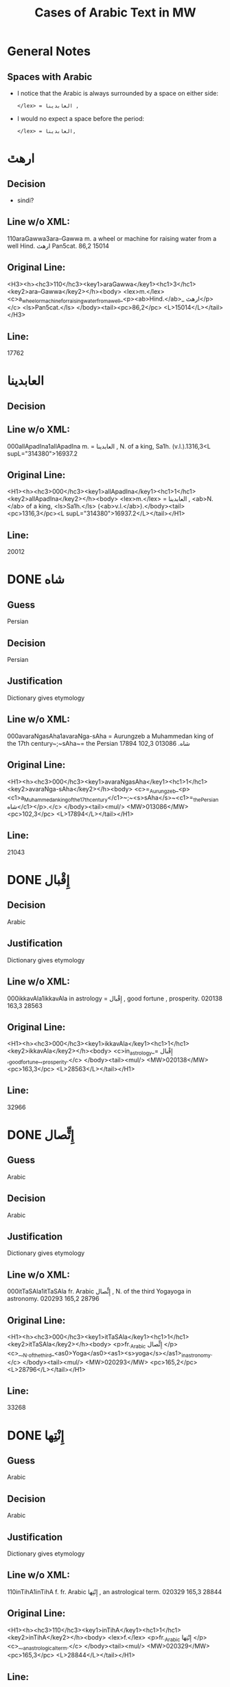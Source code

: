 #+TITLE: Cases of Arabic Text in MW
* General Notes
** Spaces with Arabic
- I notice that the Arabic is always surrounded by a space on either side:
  : </lex> = العابدينا ,
- I would no expect a space before the period:
  : </lex> = العابدينا,
* ارهٿ
** Decision
- sindi?
** Line w/o XML:
110araGawwa3ara--Gawwa m. a wheel or machine for raising water from a well Hind.  ارهٿ Pan5cat. 86,2 15014
** Original Line:
#+begin_example xml
<H3><h><hc3>110</hc3><key1>araGawwa</key1><hc1>3</hc1><key2>ara--Gawwa</key2></h><body> <lex>m.</lex> <c>a_wheel_or_machine_for_raising_water_from_a_well_<p><ab>Hind.</ab>_ ارهٿ</p></c> <ls>Pan5cat.</ls> </body><tail><pc>86,2</pc> <L>15014</L></tail></H3>
#+end_example
** Line:
17762
* العابدينا
** Decision
** Line w/o XML:
000allApadIna1allApadIna m. = العابدينا , N. of a king, Sa1h. (v.l.).1316,3<L supL="314380">16937.2
** Original Line:
#+begin_example xml
<H1><h><hc3>000</hc3><key1>allApadIna</key1><hc1>1</hc1><key2>allApadIna</key2></h><body> <lex>m.</lex> = العابدينا , <ab>N.</ab> of a king, <ls>Sa1h.</ls> (<ab>v.l.</ab>).</body><tail><pc>1316,3</pc><L supL="314380">16937.2</L></tail></H1>
#+end_example
** Line:
20012
* DONE شاه
CLOSED: [2016-07-23 Sat 20:39]
** Guess
Persian
** Decision
Persian
** Justification
Dictionary gives etymology
** Line w/o XML:
000avaraNgasAha1avaraNga-sAha = Aurungzeb a Muhammedan king of the 17th century~;~sAha~= the Persian شاه.  013086 102,3 17894
** Original Line:
#+begin_example xml
<H1><h><hc3>000</hc3><key1>avaraNgasAha</key1><hc1>1</hc1><key2>avaraNga-sAha</key2></h><body> <c>=_Aurungzeb_<p><c1>a_Muhammedan_king_of_the_17th_century</c1>~;~<s>sAha</s>~<c1>=_the_Persian شاه</c1></p>.</c> </body><tail><mul/> <MW>013086</MW> <pc>102,3</pc> <L>17894</L></tail></H1>
#+end_example
** Line:
21043
* DONE إِقْبال
CLOSED: [2016-07-23 Sat 20:40]
** Decision
Arabic
** Justification
Dictionary gives etymology
** Line w/o XML:
000ikkavAla1ikkavAla in astrology = إِقْبال , good fortune , prosperity.  020138 163,3 28563
** Original Line:
#+begin_example xml
<H1><h><hc3>000</hc3><key1>ikkavAla</key1><hc1>1</hc1><key2>ikkavAla</key2></h><body> <c>in_astrology_= إِقْبال ,_good_fortune_,_prosperity.</c> </body><tail><mul/> <MW>020138</MW> <pc>163,3</pc> <L>28563</L></tail></H1>
#+end_example
** Line:
32966
* DONE إِتٍّصال
CLOSED: [2016-07-23 Sat 20:45]
** Guess
Arabic
** Decision
Arabic
** Justification
Dictionary gives etymology
** Line w/o XML:
000itTaSAla1itTaSAla fr. Arabic إِتٍّصال   , N. of the third Yogayoga in astronomy.  020293 165,2 28796
** Original Line:
#+begin_example xml
<H1><h><hc3>000</hc3><key1>itTaSAla</key1><hc1>1</hc1><key2>itTaSAla</key2></h><body> <p>fr._Arabic إِتٍّصال </p> <c>_,_N._of_the_third_<as0>Yoga</as0><as1><s>yoga</s></as1>_in_astronomy.</c> </body><tail><mul/> <MW>020293</MW> <pc>165,2</pc> <L>28796</L></tail></H1>
#+end_example
** Line:
33268
* DONE إِنْتِها
CLOSED: [2016-07-23 Sat 20:45]
** Guess
Arabic
** Decision
Arabic
** Justification
Dictionary gives etymology
** Line w/o XML:
110inTihA1inTihA f. fr. Arabic إِنْتِها   , an astrological term.  020329 165,3 28844
** Original Line:
#+begin_example xml
<H1><h><hc3>110</hc3><key1>inTihA</key1><hc1>1</hc1><key2>inTihA</key2></h><body> <lex>f.</lex> <p>fr._Arabic إِنْتِها </p> <c>_,_an_astrological_term.</c> </body><tail><mul/> <MW>020329</MW> <pc>165,3</pc> <L>28844</L></tail></H1>
#+end_example
** Line:
33335
* DONE إِدْبار
CLOSED: [2016-07-23 Sat 20:46]
** Guess
Arabic
** Decision
Arabic
** Justification
Dictionary gives etymology
** Line w/o XML:
110induvAra3/indu--vAra m. in astrology = the Arabic إِدْبار . 020379 166,1 28915
** Original Line:
#+begin_example xml
<H3><h><hc3>110</hc3><key1>induvAra</key1><hc1>3</hc1><key2>/indu--vAra</key2></h><body> <lex>m.</lex> <c>in_astrology_=_the_Arabic إِدْبار .</c> </body><tail><MW>020379</MW> <pc>166,1</pc> <L>28915</L></tail></H3>
#+end_example
** Line:
33419
* DONE قبول
CLOSED: [2016-07-23 Sat 20:46]
** Guess
Arabic
** Decision
Arabic
** Justification
Dictionary gives etymology
** Line w/o XML:
110kaMvUla1kaMvUla n. in astrol.  N. of the eighth Yogayoga , = Arabic قبول .  028411 241,1 41367
** Original Line:
#+begin_example xml
<H1><h><hc3>110</hc3><key1>kaMvUla</key1><hc1>1</hc1><key2>kaMvUla</key2></h><body> <lex>n.</lex> <p>in_<ab>astrol.</ab></p> <c>_N._of_the_eighth_<as0>Yoga</as0><as1><s>yoga</s></as1>_,_=_Arabic قبول .</c> </body><tail><mul/> <MW>028411</MW> <pc>241,1</pc> <L>41367</L></tail></H1>
#+end_example
** Line:
47127
* DONE قلم
CLOSED: [2016-07-23 Sat 20:50]
** Guess
Arabic
** Decision
Arabic
** Justification
Dictionary gives etymology
** Line w/o XML:
100kalama1kalama <lex type="inh">m. a reed for writing with ; cf.~Lat.~calamus~~;~~Gk. 1~~;~~and Arab. قلم  260,3 45730
** Original Line:
#+begin_example xml
<H1A><h><hc3>100</hc3><key1>kalama</key1><hc1>1</hc1><key2>kalama</key2></h><body> <lex type="inh">m.</lex> <c>a_reed_for_writing_with_;</c> <p><b><ab>cf.</ab>~<c><ab>Lat.</ab></c>~<etym>calamus</etym>~~;~~<c><ab>Gk.</ab>_<gk>1</gk></c>~~;~~<c>and_<ab>Arab.</ab> قلم </c></b></p> </body><tail><pc>260,3</pc> <L>45730</L></tail></H1A>
#+end_example
** Line:
51841
* DONE قبول
CLOSED: [2016-07-23 Sat 20:53]
** Guess
Arabic
** Decision
Arabic
** Justification
Dictionary gives etymology
** Line w/o XML:
110kavUla1kavUla n. in astrol.  = Arabic قبول ; ~kaMvUla.  031556 265,1 46627
** Original Line:
#+begin_example xml
<H1><h><hc3>110</hc3><key1>kavUla</key1><hc1>1</hc1><key2>kavUla</key2></h><body> <lex>n.</lex> <p>in_<ab>astrol.</ab></p> <c>_=_Arabic قبول ;</c> <p><cf/>~<s>kaMvUla</s>.</p> </body><tail><mul/> <MW>031556</MW> <pc>265,1</pc> <L>46627</L></tail></H1>
#+end_example
** Line:
52814
* DONE كودك
CLOSED: [2016-07-23 Sat 20:50]
** Guess
Persian
** Decision
Persian
** Justification
Dictionary gives etymology
** Guess
Persian
** Line w/o XML:
100kzudra2kzudr/a n. a particle of dust , flour , meal RV. i , 129 , 6 and viii , 49 , 4 ; cf.~Lith.~kUdikis~,~ an infant  ; Pers. كودك ~kUdak~,~ small a boy.  039696  330,3 59907
** Original Line:
#+begin_example xml
<H2B><h><hc3>100</hc3><key1>kzudra</key1><hc1>2</hc1><key2>kzudr/a</key2></h><body> <lex>n.</lex> <c>a_particle_of_dust_,_flour_,_meal</c> <ls>RV._i_,_129_,_6_and_viii_,_49_,_4_;</ls> <p><b><ab>cf.</ab>~<c><ab>Lith.</ab></c>~<etym>kUdikis</etym>~,~<c><quote>_an_infant_</quote>_;_<ab>Pers.</ab> كودك </c>~<etym>kUdak</etym>~,~<quote>_small_a_boy._</quote></b></p> </body><tail><MW>039696</MW> <mat/> <pc>330,3</pc> <L>59907</L></tail></H2B>
#+end_example
** Line:
66788
* DONE خربوزه
CLOSED: [2016-07-23 Sat 20:53]
** Guess
Persian
** Decision
Persian
** Justification
Dictionary gives etymology
** Line w/o XML:
110KarbUja1KarbUja  n. fr. the Pers. خربوزه ~,~kkarbUSa , the water-melon Bhpr. v , 6 , 43 f.   040712 338,1 61560
** Original Line:
#+begin_example xml
<H1><h><hc3>110</hc3><key1>KarbUja</key1><hc1>1</hc1><key2>KarbUja</key2></h><body>  <lex>n.</lex> <p><c>fr._the_<ab>Pers.</ab> خربوزه </c>~,~<s>kkarbUSa</s></p> , <c>the_water-melon</c> <ls>Bhpr._v_,_6_,_43_f.</ls>  </body><tail><mul/> <MW>040712</MW> <pc>338,1</pc> <L>61560</L></tail></H1>
#+end_example
** Line:
68537
* خان
** Decision
** Line w/o XML:
110KAna1KAna2 m. = خان  a Khan or Mogul emperor Ra1jat. 040919 339,2 61838
** Original Line:
#+begin_example xml
<H1><h><hc3>110</hc3><key1>KAna</key1><hc1>1</hc1><key2>KAna</key2><hom>2</hom></h><body> <lex>m.</lex> <p>= خان </p>_a_Khan_<p>or_Mogul_emperor</p> <ls>Ra1jat.</ls> </body><tail><MW>040919</MW> <pc>339,2</pc> <L>61838</L></tail></H1>
#+end_example
** Line:
68824
* غزنوى
** Decision
** Line w/o XML:
000gajanavI1gajanavI = غزنوى .  041352 342,3 62458
** Original Line:
#+begin_example xml
<H1><h><hc3>000</hc3><key1>gajanavI</key1><hc1>1</hc1><key2>gajanavI</key2></h><body> <c>= غزنوى .</c> </body><tail><mul/> <MW>041352</MW> <pc>342,3</pc> <L>62458</L></tail></H1>
#+end_example
** Line:
69473
* DONE گنج
CLOSED: [2016-07-23 Sat 20:54]
** Decision
Persian
** Note
Related to Arabic كنز but must directly from Persian
** Line w/o XML:
110gaYja1gaYja2  mn. = گنج a treasury , jewel room , place where plate  is preserved Ra1jat. iv f. , vii Katha1s. xliii , 30 lxxv , 30 342,3 62463
** Original Line:
#+begin_example xml
<H1><h><hc3>110</hc3><key1>gaYja</key1><hc1>1</hc1><key2>gaYja</key2><hom>2</hom></h><body>  <lex>mn.</lex> <c>= گنج a_treasury_,_jewel_room_,_place_where_plate_<etc1/>_is_preserved</c> <ls>Ra1jat._iv_f._,_vii</ls> <ls>Katha1s._xliii_,_30</ls> <ls>lxxv_,_30</ls> </body><tail><pc>342,3</pc> <L>62463</L></tail></H1>
#+end_example
** Line:
69478
* HOLD گنجور
** Decision
ganjvar?
** Line w/o XML:
110gaYjavara3gaYja--vara m. = گنجور a treasurer Ra1jat. v , 176. 041357 342,3 62474
** Original Line:
#+begin_example xml
<H3><h><hc3>110</hc3><key1>gaYjavara</key1><hc1>3</hc1><key2>gaYja--vara</key2></h><body> <lex>m.</lex> <c>= گنجور a_treasurer</c> <ls>Ra1jat._v_,_176.</ls> </body><tail><MW>041357</MW> <pc>342,3</pc> <L>62474</L></tail></H3>
#+end_example
** Line:
69488
* DONE غير
CLOSED: [2016-07-23 Sat 21:24]
** Decision
Arabic
** Justification
Transparent Arabic derivation
** Line w/o XML:
003gErakaMvUla1gEra-kaMvUla or ri-k fr.  غير and قَبول  , the 9th Yogayoga in astron.  044078 363,3 66883
** Original Line:
#+begin_example xml
<H1><h><hc3>003</hc3><key1>gErakaMvUla</key1><hc1>1</hc1><key2>gEra-kaMvUla</key2></h><body> <c>or</c> <s><sr1/>ri-k<sr1/></s> <p>fr.  غير and قَبول </p>_,_the_9th_<as0>Yoga</as0><as1><s>yoga</s></as1>_<p>in_<ab>astron.</ab></p> </body><tail><mul/> <MW>044078</MW> <pc>363,3</pc> <L>66883</L></tail></H1>
#+end_example
** Line:
74136
* DONE قَبول
CLOSED: [2016-07-23 Sat 21:25]
** Decision
Arabic
** Justification
Transparent Arabic derivation
** Line w/o XML:
003gErakaMvUla1gEra-kaMvUla or ri-k fr.  غير and قَبول  , the 9th Yogayoga in astron.  044078 363,3 66883
** Original Line:
#+begin_example xml
<H1><h><hc3>003</hc3><key1>gErakaMvUla</key1><hc1>1</hc1><key2>gEra-kaMvUla</key2></h><body> <c>or</c> <s><sr1/>ri-k<sr1/></s> <p>fr.  غير and قَبول </p>_,_the_9th_<as0>Yoga</as0><as1><s>yoga</s></as1>_<p>in_<ab>astron.</ab></p> </body><tail><mul/> <MW>044078</MW> <pc>363,3</pc> <L>66883</L></tail></H1>
#+end_example
** Line:
74136
* DONE غلام
CLOSED: [2016-07-23 Sat 21:26]
** Decision
Arabic
** Justification
Transparent Arabic derivation
** Line w/o XML:
000golAmamAmuda1golAma-mAmuda  غلام محمود .  044642 368,3 68039
** Original Line:
#+begin_example xml
<H1><h><hc3>000</hc3><key1>golAmamAmuda</key1><hc1>1</hc1><key2>golAma-mAmuda</key2></h><body> <c> غلام محمود .</c> </body><tail><mul/> <MW>044642</MW> <pc>368,3</pc> <L>68039</L></tail></H1>
#+end_example
** Line:
75415
* DONE محمود
CLOSED: [2016-07-23 Sat 21:27]
** Decision
Arabic
** Justification
Transparent Arabic derivation
** Line w/o XML:
000golAmamAmuda1golAma-mAmuda  غلام محمود .  044642 368,3 68039
** Original Line:
#+begin_example xml
<H1><h><hc3>000</hc3><key1>golAmamAmuda</key1><hc1>1</hc1><key2>golAma-mAmuda</key2></h><body> <c> غلام محمود .</c> </body><tail><mul/> <MW>044642</MW> <pc>368,3</pc> <L>68039</L></tail></H1>
#+end_example
** Line:
75415
* زين
** Decision
** Line w/o XML:
110jEna2jEna <lex type="inh">m. = زين   N. of a prince of <as0 type="ns">Kas3mirKashmir  425,1 80210
** Original Line:
#+begin_example xml
<H2B><h><hc3>110</hc3><key1>jEna</key1><hc1>2</hc1><key2>jEna</key2></h><body> <lex type="inh">m.</lex> <p>= زين </p> <c>_N._of_a_prince_of_<as0 type="ns">Kas3mir</as0><as1>Kashmir</as1></c> </body><tail><mat/> <pc>425,1</pc> <L>80210</L></tail></H2B>
#+end_example
** Line:
88325
* DONE تموير
CLOSED: [2016-07-23 Sat 21:27]
** Decision
Arabic
** Justification
Transparent Arabic derivation
** Line w/o XML:
000tambIra1tambIra = تموير , in astrol. the 14th Yogayoga. Page438,3  053822 83016
** Original Line:
#+begin_example xml
<H1><h><hc3>000</hc3><key1>tambIra</key1><hc1>1</hc1><key2>tambIra</key2></h><body> <c>= تموير , <p>in_<ab>astrol.</ab></p>_the_14th_<as0>Yoga</as0><as1><s>yoga</s></as1>.</c> </body><tail><pc>Page438,3</pc> <mul/> <MW>053822</MW> <L>83016</L></tail></H1>
#+end_example
** Line:
91398
* تربز
** Decision
** Line w/o XML:
110tarambuja1tarambuja n. borrowed fr. تربز   a water-melon ~KarbUja , Tantr.  053922 439,2 83213
** Original Line:
#+begin_example xml
<H1><h><hc3>110</hc3><key1>tarambuja</key1><hc1>1</hc1><key2>tarambuja</key2></h><body> <lex>n.</lex> <p>borrowed_fr. تربز </p> <c>_a_water-melon</c> <p><cf/>~<s>KarbUja</s></p> , <c>Tantr.</c> </body><tail><mul/> <MW>053922</MW> <pc>439,2</pc> <L>83213</L></tail></H1>
#+end_example
** Line:
91605
* DONE تربيع
CLOSED: [2016-07-23 Sat 21:27]
** Decision
Arabic
** Justification
Transparent Arabic derivation
** Line w/o XML:
000taravI1taravI in astrol.  تربيع , quadrature.  053935 439,2 83248
** Original Line:
#+begin_example xml
<H1><h><hc3>000</hc3><key1>taravI</key1><hc1>1</hc1><key2>taravI</key2></h><body> <p>in_<ab>astrol.</ab></p> <c> تربيع , quadrature.</c> </body><tail><mul/> <MW>053935</MW> <pc>439,2</pc> <L>83248</L></tail></H1>
#+end_example
** Line:
91640
* تثليث
** Decision
** Line w/o XML:
110taSlI1taSlI f. in astron. = تثليث , trigon.  054196 441,2 83643
** Original Line:
#+begin_example xml
<H1><h><hc3>110</hc3><key1>taSlI</key1><hc1>1</hc1><key2>taSlI</key2></h><body> <lex>f.</lex> <c>in_<ab>astron.</ab>_= تثليث , trigon.</c> </body><tail><mul/> <MW>054196</MW> <pc>441,2</pc> <L>83643</L></tail></H1>
#+end_example
** Line:
92078
* تسيير
** Decision
** Line w/o XML:
000tasIra1tasIra in astron.  tAS ,  تسيير .  054204 441,2 83658
** Original Line:
#+begin_example xml
<H1><h><hc3>000</hc3><key1>tasIra</key1><hc1>1</hc1><key2>tasIra</key2></h><body> <c>in_<ab>astron.</ab></c> <eq/> <s>tAS<sr1/></s> , <c> تسيير .</c> </body><tail><mul/> <MW>054204</MW> <pc>441,2</pc> <L>83658</L></tail></H1>
#+end_example
** Line:
92093
* تسْديس
** Decision
** Line w/o XML:
000tasdI1tasdI in astron. = تسْديس , hexagon.  054217 441,2 83680
** Original Line:
#+begin_example xml
<H1><h><hc3>000</hc3><key1>tasdI</key1><hc1>1</hc1><key2>tasdI</key2></h><body> <c>in_<ab>astron.</ab>_= تسْديس ,_hexagon.</c> </body><tail><mul/> <MW>054217</MW> <pc>441,2</pc> <L>83680</L></tail></H1>
#+end_example
** Line:
92115
* DONE تير
CLOSED: [2016-07-23 Sat 20:55]
** Guess
Persian
** Decision
Persian
** Justification
Dictionary gives etymology
** Line w/o XML:
110tIra1tIra n. a kind of arrow cf.~Pers. تير  Pan5cad. ii , 76 449,1 85530
** Original Line:
#+begin_example xml
<H1B><h><hc3>110</hc3><key1>tIra</key1><hc1>1</hc1><key2>tIra</key2></h><body> <lex>n.</lex> <c>a_kind_of_arrow</c> <p><ab>cf.</ab>~<c><ab>Pers.</ab> تير </c></p> <ls>Pan5cad._ii_,_76</ls> </body><tail><pc>449,1</pc> <L>85530</L></tail></H1B>
#+end_example
** Line:
94048
* توت
** Decision
** Line w/o XML:
100tUda1tUda <lex type="inh">m.   tUta  توت  Npr. 452,3 86395
** Original Line:
#+begin_example xml
<H1A><h><hc3>100</hc3><key1>tUda</key1><hc1>1</hc1><key2>tUda</key2></h><body> <lex type="inh">m.</lex>  <eq/> <s>tUta</s> <p> توت </p> <ls>Npr.</ls> </body><tail><pc>452,3</pc> <L>86395</L></tail></H1A>
#+end_example
** Line:
94967
* DONE دربار
CLOSED: [2016-07-23 Sat 20:55]
** Guess
Persian
** Decision
Persian
** Justification
Dictionary gives etymology
** Line w/o XML:
110dArvawa1dArvawa n. fr. Pers. دربار   a court or council-house L. cf.~darBawa.  059213 476,2 91800
** Original Line:
#+begin_example xml
<H1><h><hc3>110</hc3><key1>dArvawa</key1><hc1>1</hc1><key2>dArvawa</key2></h><body> <lex>n.</lex> <p>fr._<ab>Pers.</ab> دربار </p> <c>_a_court_or_council-house</c> <ls>L.</ls> <p><ab>cf.</ab>~<s>darBawa</s></p>. </body><tail><mul/> <MW>059213</MW> <pc>476,2</pc> <L>91800</L></tail></H1>
#+end_example
** Line:
100852
* نقل
** Decision
** Line w/o XML:
003nakta1nakta2<OR group="102809,nakta;102809.1,nakla"/> or nakla ? n. in astron. N. of the fifth Yogayoga = نقل  .  066383 524,1 102809
** Original Line:
#+begin_example xml
<H1><h><hc3>003</hc3><key1>nakta</key1><hc1>1</hc1><key2>nakta</key2><hom>2</hom></h><body><OR group="102809,nakta;102809.1,nakla"/> <c>or</c> <s>nakla</s> <p>?</p> <lex>n.</lex> <p>in_<ab>astron.</ab></p>_N._of_the_fifth_<as0>Yoga</as0><as1><s>yoga</s></as1>_<p>= نقل </p> <c>.</c> </body><tail><mul/> <MW>066383</MW> <pc>524,1</pc> <L>102809</L></tail></H1>
#+end_example
** Line:
112772
* نقل
** Decision
** Line w/o XML:
003nakla1nakla2<OR group="102809,nakta;102809.1,nakla"/> or nakta ? n. in astron. N. of the fifth Yogayoga = نقل  .  066383 524,1 102809.1
** Original Line:
#+begin_example xml
<H1><h><hc3>003</hc3><key1>nakla</key1><hc1>1</hc1><key2>nakla</key2><hom>2</hom></h><body><OR group="102809,nakta;102809.1,nakla"/> <c>or</c> <s>nakta</s> <p>?</p> <lex>n.</lex> <p>in_<ab>astron.</ab></p>_N._of_the_fifth_<as0>Yoga</as0><as1><s>yoga</s></as1>_<p>= نقل </p> <c>.</c> </body><tail><mul/> <MW>066383</MW> <pc>524,1</pc> <L>102809.1</L></tail></H1>
#+end_example
** Line:
112773
* DONE نشان
CLOSED: [2016-07-23 Sat 20:56]
** Guess
Persian
** Decision
Persian
** Justification
Dictionary gives etymology
** Line w/o XML:
110niHSARa1niH-SARa m. or <lex type="hw">n. march , procession Sa1h. Pers. نشان ? .  069398 544,1 107746
** Original Line:
#+begin_example xml
<H1><h><hc3>110</hc3><key1>niHSARa</key1><hc1>1</hc1><key2>niH-SARa</key2></h><body> <lex>m.</lex> <c>or</c> <lex type="hw">n.</lex> <c>march_,_procession</c> <ls>Sa1h.</ls> <p><ab>Pers.</ab> نشان ?</p> <c>.</c> </body><tail><mul/> <MW>069398</MW> <pc>544,1</pc> <L>107746</L></tail></H1>
#+end_example
** Line:
118172
* پادشاه
** Decision
** Line w/o XML:
110pAtasAha1pAtasAha m. = پادشاه , a king Cat.  078101 617,1 121814
** Original Line:
#+begin_example xml
<H1><h><hc3>110</hc3><key1>pAtasAha</key1><hc1>1</hc1><key2>pAtasAha</key2></h><body> <lex>m.</lex> <c>= پادشاه ,_a_king</c> <ls>Cat.</ls> </body><tail><mul/> <MW>078101</MW> <pc>617,1</pc> <L>121814</L></tail></H1>
#+end_example
** Line:
133865
* DONE فيل
CLOSED: [2016-07-23 Sat 21:13]
** Guess
Persian
** Decision
Arabic
** Justification
Dictionary gives etymology
** Line w/o XML:
100pIlu2pIlu <lex type="inh">m. an elephant ~Aribic  فيل  , Persian پيل  L. 630,2 124989
** Original Line:
#+begin_example xml
<H2A><h><hc3>100</hc3><key1>pIlu</key1><hc1>2</hc1><key2>pIlu</key2></h><body> <lex type="inh">m.</lex> <c>an_elephant</c> <p><cf/>~<c>Aribic_ فيل_ , Persian پيل </c></p> <ls>L.</ls> </body><tail><pc>630,2</pc> <L>124989</L></tail></H2A>
#+end_example
** Line:
137219
* DONE پيل
CLOSED: [2016-07-23 Sat 21:14]
** Guess
Persian
** Decision
Persian
** Justification
Dictionary gives etymology
** Line w/o XML:
100pIlu2pIlu <lex type="inh">m. an elephant ~Aribic  فيل  , Persian پيل  L. 630,2 124989
** Original Line:
#+begin_example xml
<H2A><h><hc3>100</hc3><key1>pIlu</key1><hc1>2</hc1><key2>pIlu</key2></h><body> <lex type="inh">m.</lex> <c>an_elephant</c> <p><cf/>~<c>Aribic_ فيل_ , Persian پيل </c></p> <ls>L.</ls> </body><tail><pc>630,2</pc> <L>124989</L></tail></H2A>
#+end_example
** Line:
137219
* پيشاور
** Decision
** Line w/o XML:
110puruzapura3p/uruza--pura n. N. of the capital of Ga1ndha1ragAnDAra , the modern <as0 type="ns">Pesha1warPeshawar  پيشاور  L. 081125 637,2 126512
** Original Line:
#+begin_example xml
<H3><h><hc3>110</hc3><key1>puruzapura</key1><hc1>3</hc1><key2>p/uruza--pura</key2></h><body> <lex>n.</lex> <c>N._of_the_capital_of_<as0>Ga1ndha1ra</as0><as1><s>gAnDAra</s></as1>_,_the_modern_<as0 type="ns">Pesha1war</as0><as1>Peshawar</as1></c> <p> پيشاور </p> <ls>L.</ls> </body><tail><MW>081125</MW> <pc>637,2</pc> <L>126512</L></tail></H3>
#+end_example
** Line:
138894
* DONE فيروزه
CLOSED: [2016-07-23 Sat 20:57]
** Guess
Persian
** Decision
Persian
** Justification
Dictionary gives etymology
** Line w/o XML:
003peraja1peraja<OR group="128969,peraja;128969.1,peroja"/> or peroja n. a turquoise L. cf.~Pers. فيروزه  . Page648,3  082664 128969
** Original Line:
#+begin_example xml
<H1><h><hc3>003</hc3><key1>peraja</key1><hc1>1</hc1><key2>peraja</key2></h><body><OR group="128969,peraja;128969.1,peroja"/> <c>or</c> <s>peroja</s> <lex>n.</lex> <c>a_turquoise</c> <ls>L.</ls> <p><ab>cf.</ab>~<c><ab>Pers.</ab> فيروزه </c></p> <c>.</c> </body><tail><pc>Page648,3</pc> <mul/> <MW>082664</MW> <L>128969</L></tail></H1>
#+end_example
** Line:
141543
* DONE فيروزه
CLOSED: [2016-07-23 Sat 20:58]
** Guess
Persian
** Decision
Persian
** Justification
Dictionary gives etymology
** Line w/o XML:
003peroja1perojaa<OR group="128969,peraja;128969.1,peroja"/> or peraja n. a turquoise L. cf.~Pers. فيروزه  . Page648,3  082664 128969.1
** Original Line:
#+begin_example xml
<H1><h><hc3>003</hc3><key1>peroja</key1><hc1>1</hc1><key2>peroja</key2><hom>a</hom></h><body><OR group="128969,peraja;128969.1,peroja"/> <c>or</c> <s>peraja</s> <lex>n.</lex> <c>a_turquoise</c> <ls>L.</ls> <p><ab>cf.</ab>~<c><ab>Pers.</ab> فيروزه </c></p> <c>.</c> </body><tail><pc>Page648,3</pc> <mul/> <MW>082664</MW> <L>128969.1</L></tail></H1>
#+end_example
** Line:
141544
* شاه
** Decision
** Line w/o XML:
100pradIpasAha3pra-dIpa---sAha m. N. of a prince Cat. sAha~= شاه  680,1 134738
** Original Line:
#+begin_example xml
<H4><h><hc3>100</hc3><key1>pradIpasAha</key1><hc1>3</hc1><key2>pra-<sr/>dIpa---sAha</key2></h><body> <lex>m.</lex> <c>N._of_a_prince</c> <ls>Cat.</ls> <p><s>sAha</s>~<c>= شاه </c></p> </body><tail><pc>680,1</pc> <L>134738</L></tail></H4>
#+end_example
** Line:
147813
* پتهركي
** Decision
** Line w/o XML:
110priyadarSana3priy/a--darSana <lex type="inh">m. a plant growing in wet weather on trees and stones in <as0 type="ns">Mara1t2hi1Marathi called~dagaqaPUla~,~in <as0 type="ns">Hindu1sta1ni1Hindustani پتهركي پهول  L.  710,2 140522
** Original Line:
#+begin_example xml
<H3B><h><hc3>110</hc3><key1>priyadarSana</key1><hc1>3</hc1><key2>priy/a--darSana</key2></h><body> <lex type="inh">m.</lex> <c>a_plant_growing_in_wet_weather_on_trees_and_stones_<p><c1>in_<as0 type="ns">Mara1t2hi1</as0><as1>Marathi</as1>_called</c1>~<s>dagaqaPUla</s>~,~<c1>in_<as0 type="ns">Hindu1sta1ni1</as0><as1>Hindustani</as1> پتهركي پهول </c1></p></c> <ls>L.</ls> </body><tail><mat/> <pc>710,2</pc> <L>140522</L></tail></H3B>
#+end_example
** Line:
154092
* پهول
** Decision
** Line w/o XML:
110priyadarSana3priy/a--darSana <lex type="inh">m. a plant growing in wet weather on trees and stones in <as0 type="ns">Mara1t2hi1Marathi called~dagaqaPUla~,~in <as0 type="ns">Hindu1sta1ni1Hindustani پتهركي پهول  L.  710,2 140522
** Original Line:
#+begin_example xml
<H3B><h><hc3>110</hc3><key1>priyadarSana</key1><hc1>3</hc1><key2>priy/a--darSana</key2></h><body> <lex type="inh">m.</lex> <c>a_plant_growing_in_wet_weather_on_trees_and_stones_<p><c1>in_<as0 type="ns">Mara1t2hi1</as0><as1>Marathi</as1>_called</c1>~<s>dagaqaPUla</s>~,~<c1>in_<as0 type="ns">Hindu1sta1ni1</as0><as1>Hindustani</as1> پتهركي پهول </c1></p></c> <ls>L.</ls> </body><tail><mat/> <pc>710,2</pc> <L>140522</L></tail></H3B>
#+end_example
** Line:
154092
* شاه
** Decision
** Line w/o XML:
112premasAhi3prema--sAhi sAhi~= شاه  m.  -nArAyaRa Inscr. 089503 711,2 140817
** Original Line:
#+begin_example xml
<H3><h><hc3>112</hc3><key1>premasAhi</key1><hc1>3</hc1><key2>prema--sAhi</key2></h><body> <p><s>sAhi</s>~<c>= شاه </c></p> <lex>m.</lex> <eq/> <s>-nArAyaRa</s> <ls>Inscr.</ls> </body><tail><MW>089503</MW> <pc>711,2</pc> <L>140817</L></tail></H3>
#+end_example
** Line:
154403
* شاه
** Decision
** Line w/o XML:
003PatihaBUpati1Patiha-BUpati<OR group="141699,PatihaBUpati;141699.1,PatihaSAha"/> and PatihaSAha m. N. of a king of Kas3mi1rakaSmIra Cat. = فتح شاه  .  090086 716,2 141699
** Original Line:
#+begin_example xml
<H1><h><hc3>003</hc3><key1>PatihaBUpati</key1><hc1>1</hc1><key2>Patiha-BUpati</key2></h><body><OR group="141699,PatihaBUpati;141699.1,PatihaSAha"/> <c>and</c> <s>PatihaSAha</s> <lex>m.</lex> <c>N._of_a_king_of_<as0>Kas3mi1ra</as0><as1><s>kaSmIra</s></as1></c> <ls>Cat.</ls> <p>= فتح شاه </p> <c>.</c> </body><tail><mul/> <MW>090086</MW> <pc>716,2</pc> <L>141699</L></tail></H1>
#+end_example
** Line:
155332
* فتح
** Decision
** Line w/o XML:
003PatihaSAha1Patiha-SAha<OR group="141699,PatihaBUpati;141699.1,PatihaSAha"/> and PatihaBUpati m. N. of a king of Kas3mi1rakaSmIra Cat. = فتح شاه  .  090086 716,2 141699.1
** Original Line:
#+begin_example xml
<H1><h><hc3>003</hc3><key1>PatihaSAha</key1><hc1>1</hc1><key2>Patiha-SAha</key2></h><body><OR group="141699,PatihaBUpati;141699.1,PatihaSAha"/> <c>and</c> <s>PatihaBUpati</s> <lex>m.</lex> <c>N._of_a_king_of_<as0>Kas3mi1ra</as0><as1><s>kaSmIra</s></as1></c> <ls>Cat.</ls> <p>= فتح شاه </p> <c>.</c> </body><tail><mul/> <MW>090086</MW> <pc>716,2</pc> <L>141699.1</L></tail></H1>
#+end_example
** Line:
155333
* DONE فانيذ
CLOSED: [2016-07-23 Sat 21:19]
** Guess
Persian and Arabic
** Decision
Arabic
** Line w/o XML:
110PARita2PARita m. Ni1lak. <lex type="hw">n. fr. Caus. of~~PaR~;~cf.~Pa1n2. 7-2 , 18 Sch. the inspissated juice of the sugar cane and other plants A1past. MBh. Hariv.  cf. Arab. فانيذ ~~;~~Pers. پانيد ; medieval Lat.~penidium. 090404 718,2 142157
** Original Line:
#+begin_example xml
<H2><h><hc3>110</hc3><key1>PARita</key1><hc1>2</hc1><key2>PARita</key2></h><body> <lex>m.</lex> <p><ls>Ni1lak.</ls></p> <lex type="hw">n.</lex> <p><c>fr._<ab>Caus.</ab>_of</c>~<root/>~<s>PaR</s>~;~<ab>cf.</ab>~<ls>Pa1n2._7-2_,_18_<ab>Sch.</ab></ls></p> <c>the_inspissated_juice_of_the_sugar_cane_and_other_plants</c> <ls>A1past.</ls> <ls>MBh.</ls> <ls>Hariv._</ls> <b><c><ab>cf.</ab>_<ab>Arab.</ab> فانيذ </c>~~;~~<c><ab>Pers.</ab> پانيد ;_medieval_<ab>Lat.</ab></c>~<etym>penidium</etym>.</b> </body><tail><MW>090404</MW> <pc>718,2</pc> <L>142157</L></tail></H2>
#+end_example
** Line:
155838
* DONE پانيد
CLOSED: [2016-07-23 Sat 21:19]
** Guess
Persian and Arabic
** Decision
Persian
** Line w/o XML:
110PARita2PARita m. Ni1lak. <lex type="hw">n. fr. Caus. of~~PaR~;~cf.~Pa1n2. 7-2 , 18 Sch. the inspissated juice of the sugar cane and other plants A1past. MBh. Hariv.  cf. Arab. فانيذ ~~;~~Pers. پانيد ; medieval Lat.~penidium. 090404 718,2 142157
** Original Line:
#+begin_example xml
<H2><h><hc3>110</hc3><key1>PARita</key1><hc1>2</hc1><key2>PARita</key2></h><body> <lex>m.</lex> <p><ls>Ni1lak.</ls></p> <lex type="hw">n.</lex> <p><c>fr._<ab>Caus.</ab>_of</c>~<root/>~<s>PaR</s>~;~<ab>cf.</ab>~<ls>Pa1n2._7-2_,_18_<ab>Sch.</ab></ls></p> <c>the_inspissated_juice_of_the_sugar_cane_and_other_plants</c> <ls>A1past.</ls> <ls>MBh.</ls> <ls>Hariv._</ls> <b><c><ab>cf.</ab>_<ab>Arab.</ab> فانيذ </c>~~;~~<c><ab>Pers.</ab> پانيد ;_medieval_<ab>Lat.</ab></c>~<etym>penidium</etym>.</b> </body><tail><MW>090404</MW> <pc>718,2</pc> <L>142157</L></tail></H2>
#+end_example
** Line:
155838
* DONE بنده
CLOSED: [2016-07-23 Sat 20:59]
** Guess
Persian
** Decision
Persian
** Justification
Dictionary gives etymology
** Line w/o XML:
110bandI2bandI f. cf.~Pers. بنده   a male or female prisoner Ka1lid. Bhat2t2. 720,1 142504
** Original Line:
#+begin_example xml
<H2><h><hc3>110</hc3><key1>bandI</key1><hc1>2</hc1><key2>bandI</key2></h><body> <lex>f.</lex> <p><ab>cf.</ab>~<c><ab>Pers.</ab> بنده </c></p> <c>_a_male_or_female_prisoner</c> <ls>Ka1lid.</ls> <ls>Bhat2t2.</ls> </body><tail><pc>720,1</pc> <L>142504</L></tail></H2>
#+end_example
** Line:
156210
* بهرام, خان
** Decision
** Line w/o XML:
110bahrAmaKAna1bahrAmaKAna m. = بهرام خان  091719 727,2 144224
** Original Line:
#+begin_example xml
<H1><h><hc3>110</hc3><key1>bahrAmaKAna</key1><hc1>1</hc1><key2>bahrAmaKAna</key2></h><body> <lex>m.</lex> <c>= بهرام خان</c> </body><tail><mul/> <MW>091719</MW> <pc>727,2</pc> <L>144224</L></tail></H1>
#+end_example
** Line:
158064
* DONE بالش
CLOSED: [2016-07-23 Sat 20:59]
** Guess
Persian
** Decision
Persian
** Justification
Dictionary gives etymology
** Line w/o XML:
110bAliSa1bAliSa2 n. for 1.~~above   = Pers. بالش a pillow , cushion L.  092086 729,3 144752
** Original Line:
#+begin_example xml
<H1><h><hc3>110</hc3><key1>bAliSa</key1><hc1>1</hc1><key2>bAliSa</key2><hom>2</hom></h><body> <lex>n.</lex> <p><c>for_1.</c>~<see/>~<c>above_</c></p> <c>_=_<ab>Pers.</ab> بالش a_pillow_,_cushion</c> <ls>L.</ls> </body><tail><mul/> <MW>092086</MW> <pc>729,3</pc> <L>144752</L></tail></H1>
#+end_example
** Line:
158638
* DONE بهادر
CLOSED: [2016-07-23 Sat 20:59]
** Guess
Persian
** Decision
Persian
** Justification
Dictionary gives etymology
** Line w/o XML:
110bAhAdura1bAhAdura m. a modern title of honour conferred by Muhammadan kings = Pers. بهادر .  092169 730,1 144903
** Original Line:
#+begin_example xml
<H1><h><hc3>110</hc3><key1>bAhAdura</key1><hc1>1</hc1><key2>bAhAdura</key2></h><body> <lex>m.</lex> <c>a_modern_title_of_honour_conferred_by_Muhammadan_kings_<p>=_<ab>Pers.</ab> بهادر </p>.</c> </body><tail><mul/> <MW>092169</MW> <pc>730,1</pc> <L>144903</L></tail></H1>
#+end_example
** Line:
158798
* شاه
** Decision
** Line w/o XML:
110BImaSAha3BIm/a--SAha m. SAha~= شاه   the tterrific king   N. of a king Cat. 096169 758,2 151080
** Original Line:
#+begin_example xml
<H3><h><hc3>110</hc3><key1>BImaSAha</key1><hc1>3</hc1><key2>BIm/a--SAha</key2></h><body> <lex>m.</lex> <p><s>SAha</s>~<c>= شاه </c></p>_<quote>_the_<abE>t</abE>terrific_king_</quote> <c>_N._of_a_king</c> <ls>Cat.</ls> </body><tail><MW>096169</MW> <pc>758,2</pc> <L>151080</L></tail></H3>
#+end_example
** Line:
165462
* شاه
** Decision
** Line w/o XML:
100BUpAlasAhi3B/U--pAla---sAhi m. s~= شاه   N. of a king Inscr. 761,2 151687
** Original Line:
#+begin_example xml
<H4><h><hc3>100</hc3><key1>BUpAlasAhi</key1><hc1>3</hc1><key2>B/U--pAla---sAhi</key2></h><body> <lex>m.</lex> <p><s>s<sr1/></s>~<c>= شاه </c></p> <c>_N._of_a_king</c> <ls>Inscr.</ls> </body><tail><pc>761,2</pc> <L>151687</L></tail></H4>
#+end_example
** Line:
166133
* DONE مجموع
CLOSED: [2016-07-23 Sat 21:03]
** Decision
Arabic
** Justification
Transparent Arabic derivation
** Line w/o XML:
110majamudAra1majamudAra m. = مجموع دار  majmU'-dAr , a record-keeper , document-holder Kshiti7s3.  098264 773,2 154345
** Original Line:
#+begin_example xml
<H1><h><hc3>110</hc3><key1>majamudAra</key1><hc1>1</hc1><key2>majamudAra</key2></h><body> <lex>m.</lex> <c>= مجموع دار </c> <s>majmU'-dAr</s> , <c>a_record-keeper_,_document-holder</c> <ls>Kshiti7s3.</ls> </body><tail><mul/> <MW>098264</MW> <pc>773,2</pc> <L>154345</L></tail></H1>
#+end_example
** Line:
168892
* TODO دار
** Decision
** Note
This word is used in Arabic today, but I am not certain that it is of Arabic origin.
** Line w/o XML:
110majamudAra1majamudAra m. = مجموع دار  majmU'-dAr , a record-keeper , document-holder Kshiti7s3.  098264 773,2 154345
** Original Line:
#+begin_example xml
<H1><h><hc3>110</hc3><key1>majamudAra</key1><hc1>1</hc1><key2>majamudAra</key2></h><body> <lex>m.</lex> <c>= مجموع دار </c> <s>majmU'-dAr</s> , <c>a_record-keeper_,_document-holder</c> <ls>Kshiti7s3.</ls> </body><tail><mul/> <MW>098264</MW> <pc>773,2</pc> <L>154345</L></tail></H1>
#+end_example
** Line:
168892
* DONE من
CLOSED: [2016-07-23 Sat 21:04]
** Guess
Arabic
** Decision
Arabic
** Justification
Dictionary gives etymology
** Line w/o XML:
110maRa1maRa m. or <lex type="hw">n. ? fr. Arabic من   a partic. measure of grain Col.  098430 774,3 154590
** Original Line:
#+begin_example xml
<H1><h><hc3>110</hc3><key1>maRa</key1><hc1>1</hc1><key2>maRa</key2></h><body> <lex>m.</lex> <c>or</c> <lex type="hw">n.</lex> <p>?</p>_<p>fr._Arabic من </p> <c>_a_<ab>partic.</ab>_measure_of_grain</c> <ls>Col.</ls> </body><tail><mul/> <MW>098430</MW> <pc>774,3</pc> <L>154590</L></tail></H1>
#+end_example
** Line:
169143
* DONE منع
CLOSED: [2016-07-23 Sat 21:04]
** Guess
Arabic
** Decision
Arabic
** Justification
Dictionary gives etymology
** Line w/o XML:
000maRaU1maRaU fr. Arabic منع  , N. of the seventh Yogayoga in astronomy .  098431 774,3 154591
** Original Line:
#+begin_example xml
<H1><h><hc3>000</hc3><key1>maRaU</key1><hc1>1</hc1><key2>maRaU</key2></h><body> <p>fr._Arabic منع </p>_,_N._of_the_seventh_<as0>Yoga</as0><as1><s>yoga</s></as1>_<p>in_astronomy</p> <c>.</c> </body><tail><mul/> <MW>098431</MW> <pc>774,3</pc> <L>154591</L></tail></H1>
#+end_example
** Line:
169144
* منع
** Decision
** Line w/o XML:
110manaU1manaU m. in astrol.  = منع , a partic. constellation.  100274 787,1 157520
** Original Line:
#+begin_example xml
<H1><h><hc3>110</hc3><key1>manaU</key1><hc1>1</hc1><key2>manaU</key2></h><body> <lex>m.</lex> <p>in_<ab>astrol.</ab></p> <c>_= منع ,_a_<ab>partic.</ab>_constellation.</c> </body><tail><mul/> <MW>100274</MW> <pc>787,1</pc> <L>157520</L></tail></H1>
#+end_example
** Line:
172311
* ملك
** Decision
** Line w/o XML:
110malika1malika m. = ملك   a king Cat.  101107 792,3 158835
** Original Line:
#+begin_example xml
<H1><h><hc3>110</hc3><key1>malika</key1><hc1>1</hc1><key2>malika</key2></h><body> <lex>m.</lex> <p>= ملك </p> <c>_a_king</c> <ls>Cat.</ls> </body><tail><mul/> <MW>101107</MW> <pc>792,3</pc> <L>158835</L></tail></H1>
#+end_example
** Line:
173691
* محمد
** Decision
** Line w/o XML:
110mahamadaedala1mahamada-edala m. = محمد عادِل N. of a prince Cat.  102607 803,3 161628
** Original Line:
#+begin_example xml
<H1><h><hc3>110</hc3><key1>mahamadaedala</key1><hc1>1</hc1><key2>mahamada-edala</key2></h><body> <lex>m.</lex> <c>= محمد عادِل N._of_a_prince</c> <ls>Cat.</ls> </body><tail><mul/> <MW>102607</MW> <pc>803,3</pc> <L>161628</L></tail></H1>
#+end_example
** Line:
176840
* عادِل
** Decision
** Line w/o XML:
110mahamadaedala1mahamada-edala m. = محمد عادِل N. of a prince Cat.  102607 803,3 161628
** Original Line:
#+begin_example xml
<H1><h><hc3>110</hc3><key1>mahamadaedala</key1><hc1>1</hc1><key2>mahamada-edala</key2></h><body> <lex>m.</lex> <c>= محمد عادِل N._of_a_prince</c> <ls>Cat.</ls> </body><tail><mul/> <MW>102607</MW> <pc>803,3</pc> <L>161628</L></tail></H1>
#+end_example
** Line:
176840
* محمد
** Decision
** Line w/o XML:
110mahammada1mahammada m. = محمد N. of a king ib.  102608 803,3 161629
** Original Line:
#+begin_example xml
<H1><h><hc3>110</hc3><key1>mahammada</key1><hc1>1</hc1><key2>mahammada</key2></h><body> <lex>m.</lex> <c>= محمد N._of_a_king</c> <ls>ib.</ls> </body><tail><mul/> <MW>102608</MW> <pc>803,3</pc> <L>161629</L></tail></H1>
#+end_example
** Line:
176841
* محمد
** Decision
** Line w/o XML:
110mahmadaKAna1mahmada-KAna m. = محمد خان N. of a man Cat.  102649 804,1 161680
** Original Line:
#+begin_example xml
<H1><h><hc3>110</hc3><key1>mahmadaKAna</key1><hc1>1</hc1><key2>mahmada-KAna</key2></h><body> <lex>m.</lex> <c>= محمد خان N._of_a_man</c> <ls>Cat.</ls> </body><tail><mul/> <MW>102649</MW> <pc>804,1</pc> <L>161680</L></tail></H1>
#+end_example
** Line:
176894
* خان
** Decision
** Line w/o XML:
110mahmadaKAna1mahmada-KAna m. = محمد خان N. of a man Cat.  102649 804,1 161680
** Original Line:
#+begin_example xml
<H1><h><hc3>110</hc3><key1>mahmadaKAna</key1><hc1>1</hc1><key2>mahmada-KAna</key2></h><body> <lex>m.</lex> <c>= محمد خان N._of_a_man</c> <ls>Cat.</ls> </body><tail><mul/> <MW>102649</MW> <pc>804,1</pc> <L>161680</L></tail></H1>
#+end_example
** Line:
176894
* محمود
** Decision
** Line w/o XML:
110mAmudagajanavI1mAmuda-gajanavI m. = محمود غزنوى <as0 type="ns">Mahmu1dMahmud of <as0 type="ns">Ghazni1Ghazni Kshiti7s3.  103554 811,1 163075
** Original Line:
#+begin_example xml
<H1><h><hc3>110</hc3><key1>mAmudagajanavI</key1><hc1>1</hc1><key2>mAmuda-gajanavI</key2></h><body> <lex>m.</lex> <c>= محمود غزنوى <as0 type="ns">Mahmu1d</as0><as1>Mahmud</as1>_of_<as0 type="ns">Ghazni1</as0><as1>Ghazni</as1></c> <ls>Kshiti7s3.</ls> </body><tail><mul/> <MW>103554</MW> <pc>811,1</pc> <L>163075</L></tail></H1>
#+end_example
** Line:
178366
* غزنوى
** Decision
** Line w/o XML:
110mAmudagajanavI1mAmuda-gajanavI m. = محمود غزنوى <as0 type="ns">Mahmu1dMahmud of <as0 type="ns">Ghazni1Ghazni Kshiti7s3.  103554 811,1 163075
** Original Line:
#+begin_example xml
<H1><h><hc3>110</hc3><key1>mAmudagajanavI</key1><hc1>1</hc1><key2>mAmuda-gajanavI</key2></h><body> <lex>m.</lex> <c>= محمود غزنوى <as0 type="ns">Mahmu1d</as0><as1>Mahmud</as1>_of_<as0 type="ns">Ghazni1</as0><as1>Ghazni</as1></c> <ls>Kshiti7s3.</ls> </body><tail><mul/> <MW>103554</MW> <pc>811,1</pc> <L>163075</L></tail></H1>
#+end_example
** Line:
178366
* خان
** Decision
** Line w/o XML:
110mirAKAna3mirA--KAna m. = خان  N. of a <as0 type="ns">Pat2ha1nPathan chief the patron of Rudra-bhat2t2arudra-Bawwa Cat.  104439 817,3 164461
** Original Line:
#+begin_example xml
<H3><h><hc3>110</hc3><key1>mirAKAna</key1><hc1>3</hc1><key2>mirA--KAna</key2></h><body> <lex>m.</lex> <p>= خان </p>_N._of_a_<as0 type="ns">Pat2ha1n</as0><as1>Pathan</as1>_chief_<p>the_patron_of_<as0>Rudra-bhat2t2a</as0><as1><s>rudra-Bawwa</s></as1></p> <ls>Cat.</ls> </body><tail><mul/> <MW>104439</MW> <pc>817,3</pc> <L>164461</L></tail></H3>
#+end_example
** Line:
179866
* مصر
** Decision
** Line w/o XML:
110misara1misara m. or <lex type="hw">n. perhaps = مصر Misrmisr , Egypt?  N. of a place Cat. ~miSara.  104511 818,2 164569
** Original Line:
#+begin_example xml
<H1><h><hc3>110</hc3><key1>misara</key1><hc1>1</hc1><key2>misara</key2></h><body> <lex>m.</lex> <c>or</c> <lex type="hw">n.</lex> <p>perhaps_= مصر <as0>Misr</as0><as1><s>misr</s></as1>_,_Egypt?</p> <c>_N._of_a_place</c> <ls>Cat.</ls> <p><cf/>~<s>miSara</s>.</p> </body><tail><mul/> <MW>104511</MW> <pc>818,2</pc> <L>164569</L></tail></H1>
#+end_example
** Line:
179984
* DONE مهر
CLOSED: [2016-07-23 Sat 21:04]
** Guess
Persian
** Decision
Persian
** Justification
Dictionary gives etymology
** Line w/o XML:
110mihira1mihira m. accord.~to~Un2. i , 52 fr.~1.~mih~,~but prob. the Persian مهر   the sun MBh. Ka1v.  L.~also   a cloud~;~wind~;~the moon~;~a sage  818,2 164596
** Original Line:
#+begin_example xml
<H1><h><hc3>110</hc3><key1>mihira</key1><hc1>1</hc1><key2>mihira</key2></h><body> <lex>m.</lex> <p><ab>accord.</ab>~<c>to</c>~<ls>Un2._i_,_52_fr.</ls>~<root/>1.~<s>mih</s>~,~<c>but_prob._the_Persian مهر </c></p> <c>_the_sun</c> <ls>MBh.</ls> <ls>Ka1v.</ls> <etc/> <p><ls>L.</ls>~<c>also_</c> <quote><c>_a_cloud</c>~;~<c>wind</c>~;~<c>the_moon</c>~;~<c>a_sage_</c></quote></p> </body><tail><pc>818,2</pc> <L>164596</L></tail></H1>
#+end_example
** Line:
180015
* مقارنة
** Decision
** Line w/o XML:
110mukAriRA1mukAriRA f. = مقارنة in astrol. a partic. position or conjunction of the planets.  104634 819,2 164744
** Original Line:
#+begin_example xml
<H1><h><hc3>110</hc3><key1>mukAriRA</key1><hc1>1</hc1><key2>mukAriRA</key2></h><body> <lex>f.</lex> <c>= مقارنة <p>in_<ab>astrol.</ab></p>_a_<ab>partic.</ab>_position_or_conjunction_of_the_planets.</c> </body><tail><mul/> <MW>104634</MW> <pc>819,2</pc> <L>164744</L></tail></H1>
#+end_example
** Line:
180184
* مقابلة
** Decision
** Line w/o XML:
110mukAvilA1mukAvilA f. = مقابلة  id.  104635 819,2 164745
** Original Line:
#+begin_example xml
<H1><h><hc3>110</hc3><key1>mukAvilA</key1><hc1>1</hc1><key2>mukAvilA</key2></h><body> <lex>f.</lex> <c>= مقابلة </c> <ab>id.</ab> </body><tail><mul/> <MW>104635</MW> <pc>819,2</pc> <L>164745</L></tail></H1>
#+end_example
** Line:
180185
* مُتّصِل
** Decision
** Line w/o XML:
000muTaSila1muTaSila = مُتّصِل in astrol. N. of the third Yogayoga.  105098 822,2 165445
** Original Line:
#+begin_example xml
<H1><h><hc3>000</hc3><key1>muTaSila</key1><hc1>1</hc1><key2>muTaSila</key2></h><body> <c>= مُتّصِل <p>in_<ab>astrol.</ab></p>_N._of_the_third_<as0>Yoga</as0><as1><s>yoga</s></as1>.</c> </body><tail><mul/> <MW>105098</MW> <pc>822,2</pc> <L>165445</L></tail></H1>
#+end_example
** Line:
180929
* منتهى
** Decision
** Line w/o XML:
000munTahA1munTahA = منتهى , an astrol. term.  105246 823,2 165685
** Original Line:
#+begin_example xml
<H1><h><hc3>000</hc3><key1>munTahA</key1><hc1>1</hc1><key2>munTahA</key2></h><body> <c>= منتهى , an_<ab>astrol.</ab>_term.</c> </body><tail><mul/> <MW>105246</MW> <pc>823,2</pc> <L>165685</L></tail></H1>
#+end_example
** Line:
181180
* مرشد
** Decision
** Line w/o XML:
000murasidAbAda1murasidAbAda = مرشد آباد Murshidabad , N. of a city Kshiti7s3.  105289 823,3 165748
** Original Line:
#+begin_example xml
<H1><h><hc3>000</hc3><key1>murasidAbAda</key1><hc1>1</hc1><key2>murasidAbAda</key2></h><body> <c>= مرشد آباد Murshidabad_,_N._of_a_city</c> <ls>Kshiti7s3.</ls> </body><tail><mul/> <MW>105289</MW> <pc>823,3</pc> <L>165748</L></tail></H1>
#+end_example
** Line:
181245
* آباد
** Decision
** Line w/o XML:
000murasidAbAda1murasidAbAda = مرشد آباد Murshidabad , N. of a city Kshiti7s3.  105289 823,3 165748
** Original Line:
#+begin_example xml
<H1><h><hc3>000</hc3><key1>murasidAbAda</key1><hc1>1</hc1><key2>murasidAbAda</key2></h><body> <c>= مرشد آباد Murshidabad_,_N._of_a_city</c> <ls>Kshiti7s3.</ls> </body><tail><mul/> <MW>105289</MW> <pc>823,3</pc> <L>165748</L></tail></H1>
#+end_example
** Line:
181245
* مراد
** Decision
** Line w/o XML:
110murAda1murAda m. = مراد ,  N. of a man ib.  105290 823,3 165749
** Original Line:
#+begin_example xml
<H1><h><hc3>110</hc3><key1>murAda</key1><hc1>1</hc1><key2>murAda</key2></h><body> <lex>m.</lex> <c>=</c> مراد ,  <c>N._of_a_man</c> <ls>ib.</ls> </body><tail><mul/> <MW>105290</MW> <pc>823,3</pc> <L>165749</L></tail></H1>
#+end_example
** Line:
181246
* مصالحة
** Decision
** Line w/o XML:
000muSallaha1muSallaha = مصالحة  reconciliation  , an astrol. term.  105356 824,1 165857
** Original Line:
#+begin_example xml
<H1><h><hc3>000</hc3><key1>muSallaha</key1><hc1>1</hc1><key2>muSallaha</key2></h><body> <c>= مصالحة <quote>_reconciliation_</quote>_,_an_<ab>astrol.</ab>_term.</c> </body><tail><mul/> <MW>105356</MW> <pc>824,1</pc> <L>165857</L></tail></H1>
#+end_example
** Line:
181357
* مُصرِف
** Decision
** Line w/o XML:
003mUsariHPa1mUsariHPa and mUsarIPa = مُصرِف in astrol. N. of the fourth Yogayoga.  105901 827,2 166606
** Original Line:
#+begin_example xml
<H1><h><hc3>003</hc3><key1>mUsariHPa</key1><hc1>1</hc1><key2>mUsariHPa</key2></h><body> <c>and</c> <s>mUsarIPa</s> <c>= مُصرِف <p>in_<ab>astrol.</ab></p>_N._of_the_fourth_<as0>Yoga</as0><as1><s>yoga</s></as1>.</c> </body><tail><mul/> <MW>105901</MW> <pc>827,2</pc> <L>166606</L></tail></H1>
#+end_example
** Line:
182139
* مسلم
** Decision
** Line w/o XML:
110mOsula1mOsula m. = مسلم a Moslim , <as0 type="ns">Musalma1nMusalman Cat.  107367 837,2 168862
** Original Line:
#+begin_example xml
<H1><h><hc3>110</hc3><key1>mOsula</key1><hc1>1</hc1><key2>mOsula</key2></h><body> <lex>m.</lex> <c>= مسلم a_Moslim_,_<as0 type="ns">Musalma1n</as0><as1>Musalman</as1></c> <ls>Cat.</ls> </body><tail><mul/> <MW>107367</MW> <pc>837,2</pc> <L>168862</L></tail></H1>
#+end_example
** Line:
184492
* جمعة
** Decision
** Line w/o XML:
000yamayA1yamayA said to be equal to جمعة , N. of the 6th astronomical Yogayoga.  108705 847,1 170608
** Original Line:
#+begin_example xml
<H1><h><hc3>000</hc3><key1>yamayA</key1><hc1>1</hc1><key2>yamayA</key2></h><body> <c>said_to_be_equal_to جمعة , N._of_the_6th_astronomical_<as0>Yoga</as0><as1><s>yoga</s></as1>.</c> </body><tail><mul/> <MW>108705</MW> <pc>847,1</pc> <L>170608</L></tail></H1>
#+end_example
** Line:
186508
* DONE رمال
CLOSED: [2016-07-23 Sat 21:05]
** Guess
Arabic
** Decision
Arabic
** Justification
Dictionary gives etymology
** Line w/o XML:
110ramala1ramala m. or <lex type="hw">n. ~Arabic رمال ~rammAl a mode of fortune-telling by means of dice a branch of divination borrowed from the Arabs Cat. 868,2 175217
** Original Line:
#+begin_example xml
<H1><h><hc3>110</hc3><key1>ramala</key1><hc1>1</hc1><key2>ramala</key2></h><body> <lex>m.</lex> <c>or</c> <lex type="hw">n.</lex> <p><cf/>~<c>Arabic رمال </c>~<s>rammAl</s></p> <c>a_mode_of_fortune-telling_by_means_of_dice_<p>a_branch_of_divination_borrowed_from_the_Arabs</p></c> <ls>Cat.</ls> </body><tail><pc>868,2</pc> <L>175217</L></tail></H1>
#+end_example
** Line:
191392
* DONE بادام
CLOSED: [2016-07-23 Sat 21:05]
** Guess
Persian
** Decision
Persian
** Justification
Dictionary gives etymology
** Line w/o XML:
110vadAma1vadAma m. fr. Persian بادام   an almond L. ~bAdAma.  118353 916,2 185571
** Original Line:
#+begin_example xml
<H1><h><hc3>110</hc3><key1>vadAma</key1><hc1>1</hc1><key2>vadAma</key2></h><body> <lex>m.</lex> <p>fr._Persian بادام </p> <c>_an_almond</c> <ls>L.</ls> <p><cf/>~<s>bAdAma</s></p>. </body><tail><mul/> <MW>118353</MW> <pc>916,2</pc> <L>185571</L></tail></H1>
#+end_example
** Line:
202268
* وداع
** Decision
** Line w/o XML:
100vidAya3vi-dAya <lex type="inh">m. permission to go away , dismissal with good wishes in this sense perhaps not a <as0 type="ns">San6skr2itSanskrit word~;~  وداع .  124584 965,3 196113
** Original Line:
#+begin_example xml
<H3A><h><hc3>100</hc3><key1>vidAya</key1><hc1>3</hc1><key2>vi-<sr/>dAya</key2></h><body> <lex type="inh">m.</lex> <c>permission_to_go_away_,_dismissal_with_good_wishes_<p><c1>in_this_sense_perhaps_not_a_<as0 type="ns">San6skr2it</as0><as1>Sanskrit</as1>_word</c1>~;~<cf/>  وداع </p>.</c> </body><tail><mul/> <MW>124584</MW> <pc>965,3</pc> <L>196113</L></tail></H3A>
#+end_example
** Line:
213480
* HOLD پاره
** Guess
Persian
** Decision
** Line w/o XML:
100SaNKapAla3SaNK/a--pAla <lex type="inh">m. a kind of sweetmeat fr. Pers. پاره شكر  L. 1047,3 211611
** Original Line:
#+begin_example xml
<H3A><h><hc3>100</hc3><key1>SaNKapAla</key1><hc1>3</hc1><key2>SaNK/a--pAla</key2></h><body> <lex type="inh">m.</lex> <c>a_kind_of_sweetmeat_<p>fr._<ab>Pers.</ab> پاره شكر </p></c> <ls>L.</ls> </body><tail><pc>1047,3</pc> <L>211611</L></tail></H3A>
#+end_example
** Line:
230036
* HOLD شكر
** Guess
Arabic
** Decision
** Line w/o XML:
100SaNKapAla3SaNK/a--pAla <lex type="inh">m. a kind of sweetmeat fr. Pers. پاره شكر  L. 1047,3 211611
** Original Line:
#+begin_example xml
<H3A><h><hc3>100</hc3><key1>SaNKapAla</key1><hc1>3</hc1><key2>SaNK/a--pAla</key2></h><body> <lex type="inh">m.</lex> <c>a_kind_of_sweetmeat_<p>fr._<ab>Pers.</ab> پاره شكر </p></c> <ls>L.</ls> </body><tail><pc>1047,3</pc> <L>211611</L></tail></H3A>
#+end_example
** Line:
230036
* شاه
** Decision
** Line w/o XML:
110SAha1SAha m. =  شاه ~nema-~,~Patiha-~,~BUmi-S 1069,3 216473
** Original Line:
#+begin_example xml
<H1><h><hc3>110</hc3><key1>SAha</key1><hc1>1</hc1><key2>SAha</key2></h><body> <lex>m.</lex> <c>=_ شاه</c> <p><see/>~<s>nema-</s>~,~<s>Patiha-</s>~,~<s>BUmi-S<sr1/></s></p> </body><tail><pc>1069,3</pc> <L>216473</L></tail></H1>
#+end_example
** Line:
235138
* صاحب
** Decision
** Line w/o XML:
110SAheva1SAheva m. prob.  =  صاحب  , Ra1jat.  136162 1069,3 216479
** Original Line:
#+begin_example xml
<H1><h><hc3>110</hc3><key1>SAheva</key1><hc1>1</hc1><key2>SAheva</key2></h><body> <lex>m.</lex> <p>prob.</p> <c>_=_ صاحب </c> , <ls>Ra1jat.</ls> </body><tail><mul/> <MW>136162</MW> <pc>1069,3</pc> <L>216479</L></tail></H1>
#+end_example
** Line:
235145
* شاه
** Decision
نامه - book / writing
** Line w/o XML:
000SAhnAma1SAhnAma =  شاه نامه  , Cat.  136163 1069,3 216480
** Original Line:
#+begin_example xml
<H1><h><hc3>000</hc3><key1>SAhnAma</key1><hc1>1</hc1><key2>SAhnAma</key2></h><body> <c>=_ شاه نامه </c> , <ls>Cat.</ls> </body><tail><mul/> <MW>136163</MW> <pc>1069,3</pc> <L>216480</L></tail></H1>
#+end_example
** Line:
235146
* نامه
** Decision
نامه - book / writing
** Line w/o XML:
000SAhnAma1SAhnAma =  شاه نامه  , Cat.  136163 1069,3 216480
** Original Line:
#+begin_example xml
<H1><h><hc3>000</hc3><key1>SAhnAma</key1><hc1>1</hc1><key2>SAhnAma</key2></h><body> <c>=_ شاه نامه </c> , <ls>Cat.</ls> </body><tail><mul/> <MW>136163</MW> <pc>1069,3</pc> <L>216480</L></tail></H1>
#+end_example
** Line:
235146
* سليمان
** Decision
** Line w/o XML:
110SilamAnaKAna1SilamAna-KAna m. =  سليمان خان  Cat.  136651 1073,1 217271
** Original Line:
#+begin_example xml
<H1><h><hc3>110</hc3><key1>SilamAnaKAna</key1><hc1>1</hc1><key2>SilamAna-KAna</key2></h><body> <lex>m.</lex> <c>=_ سليمان خان </c> <ls>Cat.</ls> </body><tail><mul/> <MW>136651</MW> <pc>1073,1</pc> <L>217271</L></tail></H1>
#+end_example
** Line:
235956
* خان
** Decision
** Line w/o XML:
110SilamAnaKAna1SilamAna-KAna m. =  سليمان خان  Cat.  136651 1073,1 217271
** Original Line:
#+begin_example xml
<H1><h><hc3>110</hc3><key1>SilamAnaKAna</key1><hc1>1</hc1><key2>SilamAna-KAna</key2></h><body> <lex>m.</lex> <c>=_ سليمان خان </c> <ls>Cat.</ls> </body><tail><mul/> <MW>136651</MW> <pc>1073,1</pc> <L>217271</L></tail></H1>
#+end_example
** Line:
235956
* DONE سهم
CLOSED: [2016-07-23 Sat 21:06]
** Guess
Arabic
** Decision
Arabic
** Justification
Dictionary gives etymology
** Line w/o XML:
110sahama1sahama n. fr. Arabic  سهم   good or evil luck arising from the influence of the stars. 150971 1195,2 240494
** Original Line:
#+begin_example xml
<H1><h><hc3>110</hc3><key1>sahama</key1><hc1>1</hc1><key2>sahama</key2></h><body> <lex>n.</lex> <p>fr._Arabic_ سهم </p> <c>_good_or_evil_luck_arising_from_the_influence_of_the_stars.</c> </body><tail><MW>150971</MW> <pc>1195,2</pc> <L>240494</L></tail></H1>
#+end_example
** Line:
260972
* شاه
** Decision
** Line w/o XML:
110sAha1sAha2 m. = شاه   ~pradIpa-~and~maDukara-s.  153056 1212,1 243585
** Original Line:
#+begin_example xml
<H1><h><hc3>110</hc3><key1>sAha</key1><hc1>1</hc1><key2>sAha</key2><hom>2</hom></h><body> <lex>m.</lex> <c>=_شاه </c>  <p><see/>~<s>pradIpa-</s>~<c>and</c>~<s>maDukara-s<sr1/></s></p>. </body><tail><mul/> <MW>153056</MW> <pc>1212,1</pc> <L>243585</L></tail></H1>
#+end_example
** Line:
264264
* اسكندر
** Decision
** Line w/o XML:
110sekanDara1sekanDara m. =  اسكندر , Iskandar Alexander Cat. 157825 1246,1 252079
** Original Line:
#+begin_example xml
<H1><h><hc3>110</hc3><key1>sekanDara</key1><hc1>1</hc1><key2>sekanDara</key2></h><body> <lex>m.</lex> <c>=_ اسكندر_,_Iskandar_<p>Alexander</p></c> <ls>Cat.</ls> </body><tail><MW>157825</MW> <pc>1246,1</pc> <L>252079</L></tail></H1>
#+end_example
** Line:
273328
* DONE سِپَرْ
CLOSED: [2016-07-23 Sat 21:06]
** Guess
Persian
** Decision
Persian
** Justification
Dictionary gives etymology
** Line w/o XML:
110sPara2sPara <OR group="256787,sPara;256788,sParaka"/> m. a shield L. accord.~to some fr. Persian سِپَرْ  . 160951 1269,3 256787
** Original Line:
#+begin_example xml
<H2><h><hc3>110</hc3><key1>sPara</key1><hc1>2</hc1><key2>sPara</key2></h><body> <OR group="256787,sPara;256788,sParaka"/> <lex>m.</lex> <c>a_shield</c> <ls>L.</ls> <p><ab>accord.</ab>~<c>to_some_fr._Persian سِپَرْ </c></p> <c>.</c> </body><tail><MW>160951</MW> <pc>1269,3</pc> <L>256787</L></tail></H2>
#+end_example
** Line:
278214
* DONE سِپَرْ
CLOSED: [2016-07-23 Sat 21:06]
** Guess
Persian
** Decision
Persian
** Justification
Dictionary gives etymology
** Line w/o XML:
110sParaka3sParaka<OR group="256787,sPara;256788,sParaka"/> m. a shield L. accord.~to some fr. Persian  سِپَرْ . Page1269,3  160952 256788
** Original Line:
#+begin_example xml
<H2><h><hc3>110</hc3><key1>sParaka</key1><hc1>3</hc1><key2>sParaka</key2></h><body><OR group="256787,sPara;256788,sParaka"/> <lex>m.</lex> <c>a_shield</c> <ls>L.</ls> <p><ab>accord.</ab>~<c>to_some_fr._Persian_ سِپَرْ</c></p> <c>.</c> </body><tail><pc>Page1269,3</pc> <mul/> <MW>160952</MW> <L>256788</L></tail></H2>
#+end_example
** Line:
278215
* DONE حكمت
CLOSED: [2016-07-23 Sat 21:07]
** Guess
Arabic
** Decision
Arabic
** Justification
Dictionary gives etymology
** Line w/o XML:
110hikmatprakASa1hikmat-prakASa m. fr.  حكمت  N. of a med. wk. translated from the Arabic by Maha1-devamahA-deva Pan2d2itapaRqita.  164932 1298,1 262798
** Original Line:
#+begin_example xml
<H1><h><hc3>110</hc3><key1>hikmatprakASa</key1><hc1>1</hc1><key2>hikmat-prakASa</key2></h><body> <lex>m.</lex> <p>fr._ حكمت</p> <c>_N._of_a_med._<ab>wk.</ab>_translated_from_the_Arabic_by_<as0>Maha1-deva</as0><as1><s>mahA-deva</s></as1>_<as0>Pan2d2ita</as0><as1><s>paRqita</s></as1>.</c> </body><tail><mul/> <MW>164932</MW> <pc>1298,1</pc> <L>262798</L></tail></H1>
#+end_example
** Line:
284562
* DONE هندو
CLOSED: [2016-07-23 Sat 21:07]
** Guess
Persian
** Decision
Persian
** Justification
Dictionary gives etymology
** Line w/o XML:
110hindu1hindu m. fr. the Persian  هندو a Hindu more properly Hindu1hindU . 165034 1298,3 262938
** Original Line:
#+begin_example xml
<H1><h><hc3>110</hc3><key1>hindu</key1><hc1>1</hc1><key2>hindu</key2></h><body> <lex>m.</lex> <p>fr._the_Persian_ هندو</p>_a_Hindu_<p>more_properly_<as0>Hindu1</as0><as1><s>hindU</s></as1></p> <c>.</c> </body><tail><MW>165034</MW> <pc>1298,3</pc> <L>262938</L></tail></H1>
#+end_example
** Line:
284709
* DONE هندي
CLOSED: [2016-07-23 Sat 21:07]
** Guess
Persian
** Decision
Persian
** Justification
Dictionary gives etymology
** Line w/o XML:
110huRqikA1huRqikA f. Pers.  هندي  a bill of exchange , bond Ra1jat. 1301,2 263542
** Original Line:
#+begin_example xml
<H1><h><hc3>110</hc3><key1>huRqikA</key1><hc1>1</hc1><key2>huRqikA</key2></h><body> <lex>f.</lex> <p><ab>Pers.</ab>_ هندي</p> <c>_a_bill_of_exchange_,_bond</c> <ls>Ra1jat.</ls> </body><tail><pc>1301,2</pc> <L>263542</L></tail></H1>
#+end_example
** Line:
285390
* حيدرشاۀ
** Decision
** Line w/o XML:
110hEdaraSAha1hEdaraSAha m. =  حيدرشاۀ Cat.  166068 1305,3 264434
** Original Line:
#+begin_example xml
<H1><h><hc3>110</hc3><key1>hEdaraSAha</key1><hc1>1</hc1><key2>hEdaraSAha</key2></h><body> <lex>m.</lex> <c>=_ حيدرشاۀ</c> <ls>Cat.</ls> </body><tail><mul/> <MW>166068</MW> <pc>1305,3</pc> <L>264434</L></tail></H1>
#+end_example
** Line:
286328
